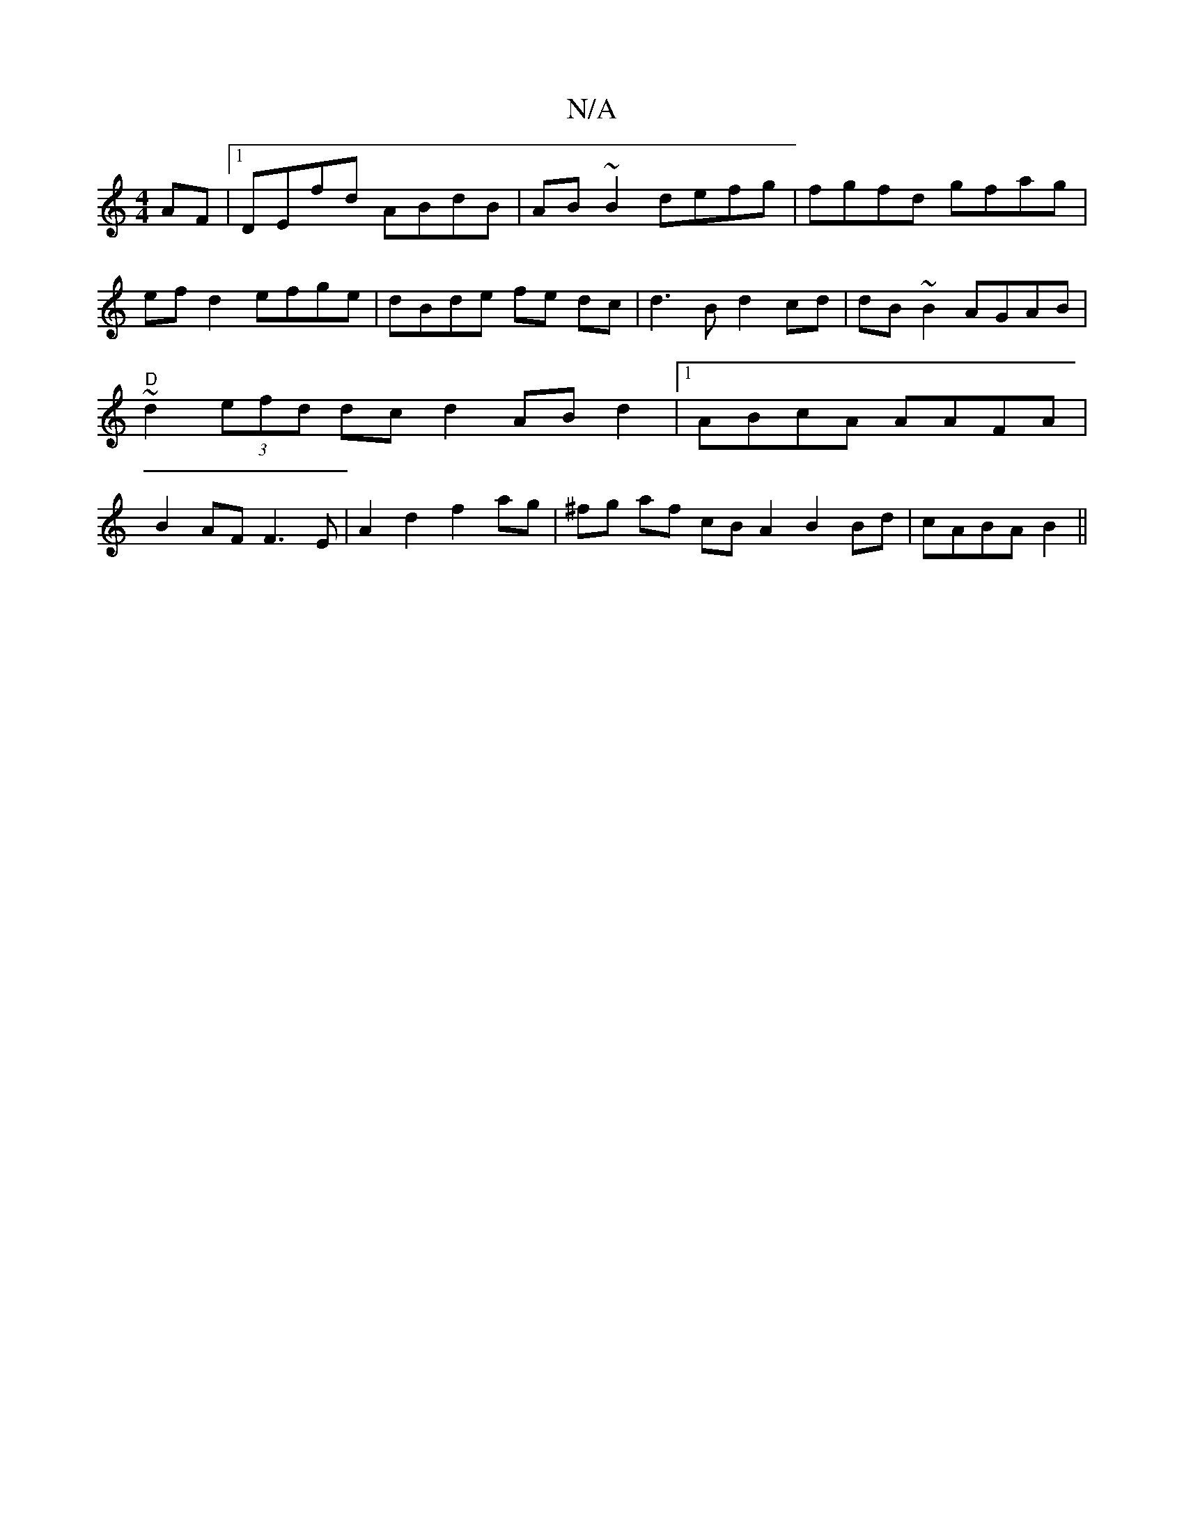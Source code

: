 X:1
T:N/A
M:4/4
R:N/A
K:Cmajor
AF|1 DEfd ABdB|AB~B2 defg|fgfd gfag|ef d2 efge | dBde fe dc | d3 B d2 cd|dB~B2 AGAB |"D"~d2 (3efd dc d2 ABd2|1 ABcA AAFA|B2 AF F3 E|A2d2- f2 ag|^fg af cB A2 B2 Bd | cABA B2 ||

|: f dgf gfe ezd|ABFA d